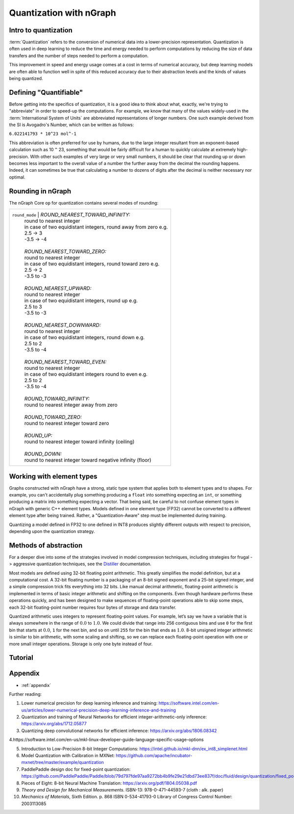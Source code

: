 .. quant/index.rst: 


Quantization with nGraph 
########################

   
Intro to quantization
=====================

:term:`Quantization` refers to the conversion of numerical data into a 
lower-precision representation. Quantization is often used in deep learning 
to reduce the time and energy needed to perform computations by reducing 
the size of data transfers and the number of steps needed to perform a 
computation. 

This improvement in speed and energy usage comes at a cost in terms of 
numerical accuracy, but deep learning models are often able to function 
well in spite of this reduced accuracy due to their abstraction levels and
the kinds of values being quantized. 


.. _define_scope:

Defining "Quantifiable"
=======================

Before getting into the specifics of quantization, it is a good idea to 
think about what, exactly, we're trying to "abbreviate" in order to speed-up 
the computations. For example, we know that many of the values widely-used in 
the :term:`International System of Units` are abbreviated representations 
of longer numbers. One such example derived from the SI is Avogadro's Number, 
which can be written as follows: 

``6.022141793 * 10^23 mol^-1``

This abbreviation is often preferred for use by humans, due to the large 
integer resultant from an exponent-based calculation such as 10 ``^`` 23, 
something that would be  fairly difficult for a human to quickly calculate 
at extremely high-precision.  With other such examples of very large or 
very small numbers, it should be clear that rounding up or down becomes 
less important to the overall value of a number the further away from the 
decimal the rounding happens. Indeed, it can sometimes be true that 
calculating a number to dozens of digits after the decimal is neither 
necessary nor optimal.  

Rounding in nGraph
==================

The nGraph Core ``op`` for quantization contains several modes of rounding:  


+-------------------------------+----------------------------------------------------------------+
| ``round_mode``                | *ROUND_NEAREST_TOWARD_INFINITY:*                               |
|                               | round to nearest integer                                       |
|                               | in case of two equidistant integers, round away from zero e.g. |
|                               | 2.5 -> 3                                                       |
|                               | -3.5 -> -4                                                     |
|                               |                                                                |
|                               | *ROUND_NEAREST_TOWARD_ZERO:*                                   |
|                               | round to nearest integer                                       |
|                               | in case of two equidistant integers, round toward zero e.g.    |
|                               | 2.5 -> 2                                                       |
|                               | -3.5 to -3                                                     |
|                               |                                                                |
|                               | *ROUND_NEAREST_UPWARD:*                                        |
|                               | round to nearest integer                                       |
|                               | in case of two equidistant integers, round up e.g.             |
|                               | 2.5 to 3                                                       |
|                               | -3.5 to -3                                                     |
|                               |                                                                |
|                               | *ROUND_NEAREST_DOWNWARD:*                                      |
|                               | round to nearest integer                                       |
|                               | in case of two equidistant integers, round down e.g.           |
|                               | 2.5 to 2                                                       |
|                               | -3.5 to -4                                                     |
|                               |                                                                |
|                               | *ROUND_NEAREST_TOWARD_EVEN:*                                   |
|                               | round to nearest integer                                       |
|                               | in case of two equidistant integers round to even e.g.         |
|                               | 2.5 to 2                                                       |
|                               | -3.5 to -4                                                     |
|                               |                                                                |
|                               | *ROUND_TOWARD_INFINITY:*                                       |
|                               | round to nearest integer away from zero                        |
|                               |                                                                |
|                               | *ROUND_TOWARD_ZERO:*                                           |
|                               | round to nearest integer toward zero                           |
|                               |                                                                |
|                               | *ROUND_UP:*                                                    |
|                               | round to nearest integer toward infinity (ceiling)             |
|                               |                                                                |
|                               | *ROUND_DOWN:*                                                  |
|                               | round to nearest integer toward negative infinity (floor)      |
+--------------------------------+---------------------------------------------------------------+



..

Working with element types 
==========================

Graphs constructed with nGraph have a strong, static type system that applies 
both to element types and to shapes. For example, you can't accidentally plug 
something producing a ``float`` into something expecting an ``int``, or 
something producing a matrix into something expecting a vector. That being said, 
be careful to not confuse element types in nGraph with generic C++ element 
types. Models defined in one element type (FP32) cannot be converted to a 
different element type after being trained. Rather, a "Quantization-Aware" step 
must be implemented during training.  

Quantizing a model defined in FP32 to one defined in INT8 produces slightly 
different outputs with respect to precision, depending upon the quantization 
strategy. 

.. +++++++++++++++++++++++++++++++++++ ..


Methods of abstraction
======================

For a deeper dive into some of the strategies involved in model compression 
techniques, including strategies for frugal -> aggressive quantization 
techniques, see the `Distiller`_ documentation. 

.. WIP


.. +++++++++++++++++++++++++++++++++++ ..

Most models are defined using 32-bit floating point arithmetic. This greatly
simplifies the model definition, but at a computational cost. A 32-bit floating
number is a packaging of an 8-bit signed exponent and a 25-bit signed integer,
and a simple compression trick fits everything into 32 bits. Like manual decimal 
arithmetic, floating-point arithmetic is implemented in terms of basic integer 
arithmetic and shifting on the components. Even though hardware performs these 
operations quickly, and has been designed to make sequences of floating-point 
operations able to skip some steps, each 32-bit floating-point number requires 
four bytes of storage and data transfer. 

Quantized arithmetic uses integers to represent floating-point values. For
example, let’s say we have a variable that is always somewhere in the range of
:math:`0.0` to :math:`1.0`. We could divide that range into 256 contiguous bins 
and use ``0`` for the first bin that starts at :math:`0.0`, ``1`` for the next 
bin, and so on until ``255`` for the bin that ends as :math:`1.0`. 8-bit unsigned 
integer arithmetic is similar to bin arithmetic, with some scaling and shifting, 
so we can replace each floating-point operation with one or more small integer 
operations. Storage is only one byte instead of four.



Tutorial
========





.. _appendix:

Appendix 
========

* :ref:`appendix`


Further reading: 


1. Lower numerical precision for deep learning inference and training: https://software.intel.com/en-us/articles/lower-numerical-precision-deep-learning-inference-and-training

2. Quantization and training of Neural Networks for efficient integer-arithmetic-only inference: https://arxiv.org/abs/1712.05877

3. Quantizing deep convolutional networks for efficient inference: https://arxiv.org/abs/1806.08342

4.https://software.intel.com/en-us/mkl-linux-developer-guide-language-specific-usage-options

5. Introduction to Low-Precision 8-bit Integer Computations: https://intel.github.io/mkl-dnn/ex_int8_simplenet.html

6. Model Quantization with Calibration in MXNet: https://github.com/apache/incubator-mxnet/tree/master/example/quantization

7. PaddlePaddle design doc for fixed-point quantization: https://github.com/PaddlePaddle/Paddle/blob/79d797fde97aa9272bb4b9fe29e21dbd73ee837f/doc/fluid/design/quantization/fixed_point_quantization.md

8. Pieces of Eight: 8-bit Neural Machine Translation: https://arxiv.org/pdf/1804.05038.pdf

9. *Theory and Design for Mechanical Measurements*. ISBN-13: 978-0-471-44593-7                               (cloth : alk. paper) 

10. *Mechanics of Materials*, Sixth Edition. p. 868 ISBN 0-534-41793-0 Library of Congress Control Number: 2003113085 


.. _Distiller: https://nervanasystems.github.io/distiller/quantization/index.html#integer-vs-fp32
